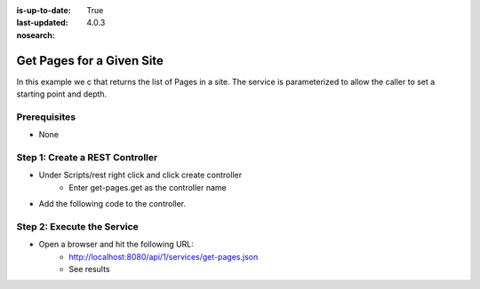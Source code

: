 :is-up-to-date: True
:last-updated: 4.0.3

:nosearch:

==========================
Get Pages for a Given Site
==========================

In this example we c that returns the list of Pages in a site.
The service is parameterized to allow the caller to set a starting point and depth.

-------------
Prerequisites
-------------
* None

--------------------------------
Step 1: Create a REST Controller
--------------------------------
* Under Scripts/rest right click and click create controller
    * Enter get-pages.get as the controller name

* Add the following code to the controller.

.. code-block:: groovy
    :linenos:

    def pathParam = (params.path != null) ? params.path : ""
    def depthParam = (params.depth != null) ? params.depth.toInteger() : 0

    def path = "/site/website" + pathParam
    def depth = depthParam != 0 ? depthParam : 2

    def navItems = [:]
    def siteDir = siteItemService.getSiteTree(path, depth)

    if(siteDir) {
        def dirs = siteDir.childItems
        dirs.each { dir ->
                def dirName = dir.getStoreName()
                def dirItem = siteItemService.getSiteItem("/site/website/${dirName}/index.xml")

                if (dirItem != null) {
                    def dirDisplayName = dirItem.queryValue('internal-name')

                    navItems.put(dirName, dirDisplayName)
                }
       }
    }

    return navItems

---------------------------
Step 2: Execute the Service
---------------------------

* Open a browser and hit the following URL:
    * http://localhost:8080/api/1/services/get-pages.json
    * See results
